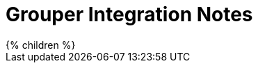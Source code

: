 = Grouper Integration Notes
:page-wiki-name: Grouper integration notes
:page-wiki-id: 48824443
:page-wiki-metadata-create-user: mederly
:page-wiki-metadata-create-date: 2020-03-26T09:58:46.154+01:00
:page-wiki-metadata-modify-user: mederly
:page-wiki-metadata-modify-date: 2020-03-26T09:59:00.952+01:00
:page-liquid:

++++
{% children %}
++++